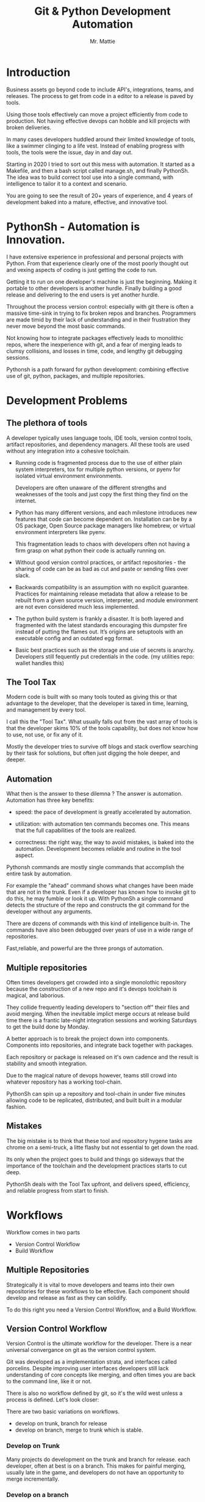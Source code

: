#+LATEX_CLASS: article
#+TITLE: Git & Python Development Automation
#+AUTHOR: Mr. Mattie

* Introduction

Business assets go beyond code to include API's, integrations, teams,
and releases. The process to get from code in a editor to a release is
paved by tools.

Using those tools effectively can move a project efficiently from code
to production. Not having effective devops can hobble and kill
projects with broken deliveries.

In many cases developers huddled around their limited knowledge of
tools, like a swimmer clinging to a life vest. Instead of enabling
progress with tools, the tools were the issue, day in and day out.

Starting in 2020 I tried to sort out this mess with automation. It
started as a Makefile, and then a bash script called manage.sh, and
finally PythonSh. The idea was to build correct tool use into a single
command, with intelligence to tailor it to a context and scenario.

You are going to see the result of 20+ years of experience, and 4
years of development baked into a mature, effective, and innovative
tool.

* PythonSh - Automation is Innovation.

I have extensive experience in professional and personal projects with
Python. From that experience clearly one of the most poorly thought
out and vexing aspects of coding is just getting the code to
run.

Getting it to run on one developer's machine is just the beginning.
Making it portable to other developers is another hurdle. Finally
building a good release and delivering to the end users is yet another
hurdle.

Throughout the process version control: especially with git there is
often a massive time-sink in trying to fix broken repos and
branches. Programmers are made timid by their lack of understanding
and in their frustration they never move beyond the most basic
commands.

Not knowing how to integrate packages effectively leads to monolithic
repos, where the inexperience with git, and a fear of merging leads to
clumsy collisions, and losses in time, code, and lengthy git debugging
sessions.

Pythonsh is a path forward for python development: combining effective
use of git, python, packages, and multiple repositories.

* Development Problems

** The plethora of tools

A developer typically uses language tools, IDE tools, version control
tools, artifact repositories, and dependency managers. All these tools
are used without any integration into a cohesive toolchain.

- Running code is fragmented process due to the use of either plain
  system interpreters, tox for multiple python versions, or pyenv for
  isolated virtual environment environments. 

  Developers are often unaware of the different strengths and
  weaknesses of the tools and just copy the first thing they find on
  the internet.

- Python has many different versions, and each milestone introduces
  new features that code can become dependent on. Installation can be
  by a OS package, Open Source package managers like homebrew, or
  virtual environment interpreters like pyenv. 

  This fragmentation leads to chaos with developers often not having a
  firm grasp on what python their code is actually running on.

- Without good version control practices, or artifact repositories -
  the sharing of code can be as bad as cut and paste or sending files
  over slack.

- Backwards compatibility is an assumption with no explicit guarantee.
  Practices for maintaining release metadata that allow a release to
  be rebuilt from a given source version, interpreter, and module
  environment are not even considered much less implemented.

- The python build system is frankly a disaster. It is both layered
  and fragmented with the latest standards encouraging this dumpster
  fire instead of putting the flames out. It’s origins are setuptools
  with an executable config and an outdated egg format.

- Basic best practices such as the storage and use of secrets is
  anarchy. Developers still fequently put credentials in the
  code. (my utilities repo: wallet handles this)

** The Tool Tax

Modern code is built with so many tools touted as giving this or that
advantage to the developer, that the developer is taxed in time,
learning, and management by every tool.

I call this the "Tool Tax". What usually falls out from the vast array
of tools is that the developer skims 10% of the tools capability, but
does not know how to use, not use, or fix any of it.

Mostly the developer tries to survive off blogs and stack overflow
searching by their task for solutions, but often just digging the hole
deeper, and deeper.

** Automation

What then is the answer to these dilemna ? The answer is automation.
Automation has three key benefits:

- speed: the pace of development is greatly accelerated by automation.

- utilization: with automation ten commands becomes one. This means that
  the full capabilities of the tools are realized.

- correctness: the right way, the way to avoid mistakes, is baked into
  the automation. Development becomes reliable and routine in the tool
  aspect.

Pythonsh commands are mostly single commands that accomplish the entire
task by automation.

For example the "ahead" command shows what changes have been made that
are not in the trunk. Even if a developer has known how to invoke git
to do this, he may fumble or look it up. With PythonSh a single
command detects the structure of the repo and constructs the git
command for the developer without any arguments.

There are dozens of commands with this kind of intelligence built-in.
The commands have also been debugged over years of use in a wide range
of repositories.

Fast,reliable, and powerful are the three prongs of automation.

** Multiple repositories

Often times developers get crowded into a single monolothic repository
because the construction of a new repo and it's devops toolchain is
magical, and laborious.

They collide frequently leading developers to "section off" their
files and avoid merging. When the inevitable implict merge occurs at
release build time there is a frantic late-night integration sessions
and working Saturdays to get the build done by Monday.

A better approach is to break the project down into components.
Components into repositories, and integrate back together with
packages. 

Each repository or package is released on it's own cadence and the
result is stability and smooth integration.

Due to the magical nature of devops however, teams still crowd into
whatever repository has a working tool-chain.

PythonSh can spin up a repository and tool-chain in under five minutes
allowing code to be replicated, distributed, and built built in a
modular fashion.

** Mistakes

The big mistake is to think that these tool and repository hygene
tasks are chrome on a semi-truck, a litte flashy but not essential to
get down the road.

Its only when the project goes to build and things go sideways that
the importance of the toolchain and the development practices starts
to cut deep.

PythonSh deals with the Tool Tax upfront, and delivers speed,
efficiency, and reliable progress from start to finish.

* Workflows

Workflow comes in two parts

- Version Control Workflow
- Build Workflow

** Multiple Repositories

Strategically it is vital to move developers and teams into their own
repositories for these workflows to be effective. Each component
should develop and release as fast as they can solidify.

To do this right you need a Version Control Workflow, and a Build
Workflow.

** Version Control Workflow

Version Control is the ultimate workflow for the developer. There
is a near universal convergance on git as the version control system.

Git was developed as a implementation strata, and interfaces called
porcelins. Despite improving user interfaces developers still lack
understanding of core concepts like merging, and often times you are
back to the command line, like it or not.

There is also no workflow defined by git, so it's the wild west
unless a process is defined. Let's look closer:

There are two basic variations on workflows.

- develop on trunk, branch for release
- develop on branch, merge to trunk which is stable.

*** Develop on Trunk

Many projects do development on the trunk and branch for release.
each developer, often at best is on a branch. This makes for painful
merging, usually late in the game, and developers do not have an
opportunity to merge incrementally.

*** Develop on a branch

The alternative is to develop on a branch, but without a development
trunk each developer ends up on "forever" branches, merging with great
difficulty.

*** Git Flow

Git Flow is a workflow supported by reliable and intuitive
tooling. [[cite:&flow]]

In git flow all of the shared development is on "develop" and
developers work in isolated branches.

The developers all merge their work into development, and can
constantly and incrementally pull from develop, merging on-the-go, so
a huge mess to untangle isn't created.

That is develop, and feature branches. Releases are on main/master,
merging the work from develop once develop has stabalized. When
There are releases they are tagged and every release can be
easily re-constructed.

** Build Workflow

The correct way to integrate is by packages. Developers should not
try and sync and push and pull each other into integrations that
are half-baked.

Each repository releases when it is fully baked, and integration
is by well defined API's instead of fragile ad-hoc source
level interfaces.

It's vital to have a shared artifact repository, a simple way to
build, and well tested packages to integrate.

PythonSh accomplishes this by setting up virtual environments for
dependency isolation, building, testing, and releasing.

* Introducting PythonSh


pythonsh has a script pysh-install.sh that when called with:

- private = my personal ssh checkout for development

- public  = https checkout for client consumption

This script will install a git submodule pythonsh and create a symlink
to py.sh for the CLI interface.

from there all commands are in the form:

#+BEGIN_SRC bash
./py.sh tools-unix
#+END_SRC

Most commands are a single command, a few take arguments. They
accomplish a task with as much intelligence as possible so arguments
don't have to be a stumbling block, and it speeds things up.

** Project Creation

Pythonsh needs to install virtualenv for the user. To solve the
chicken-and-egg problem PythonSh is cloned first:

Tools installation installs the tools and the zsh configuration.

#+BEGIN_SRC bash
apt install git

cd <code>

curl <pythonsh> pysh-install.sh

./py.sh tools-unix
./py.sh tools-zshrc
./py.sh tools-custom # optional, but it should be a guide for manual setup
./py.sh tools-prompt # optional prompt setup
#+END_SRC

New repository configuration:

#+BEGIN_SRC bash
git init
git flow init

<CODE>/pythonsh/pythonsh/pysh-install.sh public
git commit -m "first commit of a new repository"
#+END_SRC

Here we install git, Then we clone the pythonsh repository. The tools
command install git-flow, pyenv, and pyenv-virtual

Inside pythonsh we run "tools-unix" which installs pyenv from git
source into $HOME/tools/pyenv

#+BEGIN_SRC bash
./py.sh tools-zshrc
./py.sh tools-custom
./py.sh tools-prompt
#+END_SRC

These tools commands setup the developer's shell for git and python.
It is a toolbox with numerous functions, including virtualenv
switching.

The "tools-zshrc" command is required, along with use of the zsh shell.
It is maybe possible to use bash, but you would have to rename the
files like: .zshrc -> .basrc etc...

"tools-custom" sets up an environment autodetecting many key things
such as pyenv, paths, ssh-agent, and the EDITOR. 

On systems like MacOS where you can't hook the login, it will work
fine in shells. On linux systems you can copy it into .xsessionrc and
have the setup be global.

At this point pythonsh has completed global setup. Here is what
creating a repository looks like:

#+BEGIN_SRC bash
mkdir project
cd project

git init
git flow init

pysh-install.sh public
#+END_SRC

For cloning existing project it looks like this:

#+BEGIN_SRC bash
git clone <project> <project dir>
cd <project>

git flow init

pysh-install.sh finish
#+END_SRC

This is all that is needed to setup a project. PythonSh is ready to
use for best practices. This is what a prompt looks like:

#+BEGIN_SRC bash
<work> [system] pythonsh:develop(*+) ->
#+END_SRC

- work is the system name so you dont get confused when remoting into other systems
- system is the virtualenv which is not activated in this case.
- pythonsh is the repository you are at.
- develop is the current branch
- () encloses * and + , where * = dirty, and + = staged changes

** Project Configuration

The idea of the python.sh file is that it contains all the information
needed to drive the tool-chain. It contains version information and
the names for things.

#+BEGIN_SRC bash
,# pythonsh configuration file
VERSION=0.15.0

PACKAGES=pyutils
SOURCE=.

BUILD_NAME=pythonsh

DOCKER_VERSION="0.1.0"

VIRTUAL_PREFIX='pythonsh'
PYTHON_VERSION='3.12'
#+END_SRC

We will circle back later on this file, but the important thing to
know is that this is the "Source of Truth" for the toolchain and as
much as possible all other files needed for python are generated from
this configuation.

** Source Configuration

Setting up the source requires one key thing from python.sh:
the directory containing the source.

#+BEGIN_SRC bash
,# pythonsh configuration file
SOURCE=src
VIRTUAL_PREFIX='pythonsh'
PYTHON_VERSION='3.12'
#+END_SRC

** Python configuration

#+BEGIN_SRC bash
./py.sh project-virtual
#+END_SRC

This is where the intelligence starts. This command does:

- deactivates any pre-exising source environment
- finds the latest "dot" release of the specified python version.
- compiles a new python interpreter if needed.
- installs the "dev" and "test" virtual environments.

At this point the developer would type:

#+BEGIN_SRC bash
switch_dev
#+END_SRC

which would activate the virtual environment for python. A dependency
isolated environment for development, without any extraneous packages
the developer might have on his system.

The next step is to bootstrap.

** PythonSh bootstrap

A virtual environment doesnt have packages that pythonsh itself
needs, nor does it have pipenv for package management, or
development tools.

Bootstrap initializes the virtual environment and does so in three
stages. All of boostrap is fully automatic.

- ugprade pip
- install pipenv
- install dependencies for pythonsh
- search the source tree for Pipfile fragments, merge into a root Pipfile
- install the dependencies of the repository.
- search installed packages as well as sources for Pipfile fragments
- make a second merged Pipfile with source and package Pipfile fragments
- install combined dependencies.

The merging process sorts through all the dependencies in source and
packages managed by PythonSh. It takes the higher version of every
version comparison and generates a root Pipfile.

Some would say this is imperfect: that only PythonSh packages can be
merged - which is true. But by synchronizing versions at teir-1 and
tier-2 the problems with package version issues are massively reduced,
and far more tractable to solve. Often pendantic hand wringing is a
obstacle to making practical solutions.

** Integrating Source into the virtualenv

There are a couple of ways to insert the source into the python virtualenv.
The first is with an editable package, the common way. A second way is
to put a .pth file into site-packages.

I prefer the uncommon .pth file approach since it is more flexible, and
I will usually prefer flexiblity over dogma.

#+BEGIN_SRC bash
./py.sh add-src
#+END_SRC

This installs a .pth file from python.paths, a file in the repository.
Both absolute and relative paths are accepted.

#+BEGIN_SRC bash
show-paths = list .pth source paths
add-paths  = install .pth source paths into the python environment
rm-paths   = remove .pth source paths
site       = print out the path to site-packages
#+END_SRC

- show-paths: shows all the paths in the virtual environment
- add-paths: installs a pth file generated from python.paths in the repo root
- rm-paths: removes the .pth file
- site: prints out the virtualenv site-packages directory location

The next step is to get the source code into the virtualenv.
There is a way to make it possible by using "editable" packages,
however I prefer a second approach. It is possible to put ".pth"
packages into site-packages in the virtual environment.

** PythonSh Starter Kit

Here is a template for starting a PythonSh repository. The code is in
scripts/starter-kit.sh

#+BEGIN_SRC bash :shebang "#! /usr/bin/env bash" :tangle "scripts/starter-kit.sh"
REPO=$1
CLONE=$2
BRANCH=$3

git clone $REPO $CLONE
cd $CLONE

,# setup git flow
git flow init

,# install pythonsh
test -d pythonsh || $HOME/code/pysh-install.sh public

,# edit python.sh
$EDITOR python.sh

,# create the virtual environments
 ./py.sh project-virtual

,# install source shims
$EDITOR python.paths
./py.sh add-paths

,# boostrap virtualenv
./py.sh bootstrap

,# start the feature branch
git flow feature start $BRANCH
#+END_SRC

This is a complete developer environment and devops toolchain in less
than five minutes.

* Version Control Workflow

The version control workflow is the most difficult part for
developers to master due to the frequent need to understand
complex history graphs, and arcane commands.

Usually there are only loose practices around commits, and
it makes it impossible to "look over the shoulder" and
understand what is going on in the repository.

** Version Control Conventions

It is vital for the tools, and for the developers to adhere to
conventions in commits, tags, and releases. How can another developer
understand your history if your commit messages are: "fixed some bugs"?

** Conventional Commits and Reports

Conventional commits [[cite:&conventional]] is a standard for semantics
and formatting of commits. I use it as a starting point, and add a
couple such as refactor, and sync.

#+BEGIN_SRC bash
(feat) add a new dialog for listing reports
#+END_SRC

These conventions are crucial since it makes it clear to developers
what a commit consists of, and allows tools to process the history in
powerful ways.

To really understand the power of conventional commits you have
to consider the tooling. What if it was possible to generate
release notes entirely from commits ? Pythonsh does!

This is what a history looks like, a jungle of different types of commits:

#+BEGIN_SRC bash
(sync) [2024-03-16T08:16:03-07:00] syncd: pythonsh
04fb73e Merge branch 'release/0.10.0' into develop
8f13b6b (sync) [2024-03-15T22:35:36-07:00] syncd: pythonsh
776971e (release) release 0.10.0 many fixes to dwim, support for org mode etc..
dbd926b (fix) insert the commit type as well as the message and report
1ad304d (fix) report no longer takes a message argument so insert the message ourselves
c6f8a67 (sync) [2024-03-15T22:14:20-07:00] syncd: pythonsh
0fbf0df (feat) create a insert-syncd command that generates a sync commit message
fd93322 (sync) 3-15-2024 sync pythonsh
b8b069a (fix) make m keybinding be menu and remove a
420f003 (feat) functionalize the helm frame configuration
7bea9b9 (sync) 3-15-2024 sync latest citeproc,helm, and helm-bibtext
ec46225 (fix) add ignore=dirty to helm-frame
#+END_SRC

This is what a report looks like. It groups the commits by type and
is injectable into a commit. This allows for editing the report
into release notes in the commit.

Without release notes it's only tribal knowledge what is in a release
or not. Professionals do not leave history up to word of mouth. Take
a look at a report and see how easy it is to edit into release notes.

#+BEGIN_SRC bash
devil> [system] grail:develop(*) -> ./py.sh status-report

,* features

(feat) through questions determine what type of report to insert
(feat) create a insert-syncd command that generates a sync commit message
(feat) show the branch on the modeline
(feat) add a bunch of fonts and a install script for macos
(feat) add a tramp command that opens dired on the host home directory
(feat) revamp the scripts to build emacs from brew and deal with byte copmilation

,* fixes

(fix) insert the commit type as well as the message and report
(fix) report no longer takes a message argument so insert the message ourselves
(fix) make m keybinding be menu and remove a
(fix) add ignore=dirty to helm-frame
(fix) fix the battery with a closing >
(fix) remove initial bib file which is obsoleted by compsci repo now
(fix) disable helm-frame for now

,* syncs

(sync) [2024-03-16T08:16:03-07:00] syncd: pythonsh
(sync) [2024-03-15T22:35:36-07:00] syncd: pythonsh
(sync) [2024-03-15T22:14:20-07:00] syncd: pythonsh
(sync) 3-15-2024 sync latest citeproc,helm, and helm-bibtext
(sync) ff pythonsh to 3-15-2024
(sync) sync helm core 3-15-2024

,* refactor

(refactor) clean up formatting so it's easier to read
(refactor) cleanup formatting
(refactor) pull all the scripts and files for emacs from pythonsh and combine into compile-emacs.sh
(refactor) minor whitespace changes
(refactor) clean up lex-cache and check dwim-complete
<devil> [system] grail:develop(*) ->
#+END_SRC

Here are my prefixes which extend the conventional commit standard:

- (feat) new features. A oneliner is either sufficient or some prose is added below
  the main commit line.
- (fix) this is primarily for development. They belong on feature branches.
  fixes are corrections to code that has not been released yet.
- (bug) bugs are defects in code that has been released. They need to be
  included in the release notes
- (issue) issues are bugs that have been reported by users and have a ticket assigned.
- (sync) a fast-forward. This is done only on the trunks: develop and main where they
  are histories that are stable, and consist entirely of merges.
 
  The other use case is for third party submodules. since .gitmodules and git internals
  remember the commit sync'd its not a good idea to introduce local commits. That will
  get ugly.

  For (sync) is is critical that the date be in the one-liner as dependencies are
  being updated and this has a large impact on the release.

- (pull) for working on feature branches, pull is for pulling changes into the
  feature branches
- (merge) merge is for merging developer work into the shared development trunk.
- (release) releases are alpha and beta releases. The actual release process with
  git flow release start is more complex and is documented below
- (alpha) both tag and possibly a commit this indicates it's a beta candidate
  and the developer wants to tag/commit to establish a baseline
- (beta) This is on the develop trunk and indicates that this is a point from
  which beta_fix and beta_<feature branch> should be branched off this point.
- (refactor) a change to make development or maintenance easier that has no impact on functionality
- (doc) documentation updates.

This systematic annotating of the history makes it possible to
understand the changes far beyond cryptic and poor commit messsages.

This also allows for tools that help insert commit messages, and
generate entire release notes into merge commits and the like.

#+BEGIN_SRC bash
./py.sh status-report
./py.sh release-report
#+END_SRC

Status report shows all the developers changes grouped by type
that are outstanding from the development trunk.

The release-report shows all the work in the development trunk
outstanding since the last release. With tag, branching, and
commit conventions this is fully automated.

** Git Flow - the nitty gritty

git flow establishes a structure that is time-proven and boosts
productivity and "incremental" merges instead of putting off merging
until the final moments on a Friday.

git flow init and the developer work by this process:

- git-flow: creates main/master as the release branch
- git-flow: creates develop as the development trunk
- git-flow/developer: creates "feature" branches for a specific task.
- developer: works in "feature" and merges develop changes from the team with "pulls"
- developer: when work is done, "squashes" the "feature" and merges into "develop"
- developer: when "develop" is ready for testing, they make a "alpha" tag
- developer: when integration begins "beta" tags are created.
- developer: when integration is complete a "release" merge into "main" is done.

All of the developer tasks are not done manually, instead they are done with
either PythonSh commands or git flow commands.

** PythonSh Version Control Feature Summary

- track = set upstream tracking
- tag-alpha = create alpha tag
- tag-beta = create beta tag
- info = show branches, tracking, and status
- verify = verify commit cryptographic signatures
- status = show status of repository and all sub-modules
- fetch = fetch main, develop, and current branch
- pull = pull current branch no ff
- staged = show staged changes
- merges = show merges only
- releases = show releases (tags)
- history = show commit history
- summary = show diffstat between feature and develop or last release and develop
- delta = show diff between feature and develop or last release and develop
- ahead = show log of commits in branch but not in parent
- behind = show log of commit in parent but not branch

- release-report = generate a report of changes since last release
- status-report = generate a report of changes ahead of the trunk

- graph = show history between feature and develop or last release and develop
- upstream = fetch upstream and show changes not yet merged
- sync = merge from the root branch commits not in this branch no ff

** PythonSh Version Control in-depth

Let's look at the version control capabilities in-depth and see what
developers could do if they intensively studied git and git-flow.

*** status

This is a example of using status:

#+BEGIN_SRC bash
<devil> [pastepipe_dev] pastepipe:develop(*) -> status
On branch develop
Your branch is up to date with 'origin/develop'.

Changes not staged for commit:
  (use "git add <file>..." to update what will be committed)
  (use "git restore <file>..." to discard changes in working directory)
  modified:   Pipfile.lock
  modified:   pyproject.toml

Untracked files:
  (use "git add <file>..." to include in what will be committed)
  dist/
  src/pastepipe.egg-info/

no changes added to commit (use "git add" and/or "git commit -a")
<devil> [pastepipe_dev] pastepipe:develop(*) ->
#+END_SRC

*** info

#+BEGIN_SRC bash
<mobile> [system] pythonsh:develop(*) -> ./py.sh info
,* develop 879b2a4 [origin/develop] (feat): put code directory [zshrc.custom]
  main    7f47e7c [origin/main: behind 134] Merge branch 'release/0.15.1'
[staged]
 0 files changed
[changes]
 pythonsh.org |  130 ++++++++++++++++++++++++++++++++++-------------------------
 1 file changed, 75 insertions(+), 55 deletions(-)
[untracked]
<mobile> [system] pythonsh:develop(*) ->
#+END_SRC

py.sh info shows the stauts of the branches and the repo. this is a
very handy command.

*** track

- track <1> <2>  = set upstream tracking 1=remote 2=branch

sometimes you need to set the upstream for a branch. track makes this
easy.

*** fetch & pull

- fetch = fetch main, develop, and current branch
- pull  = pull to current branch no ff

fetch retrieves the commits from upstream but does not merge
them. pull is basically fetch + merge.

*** staged

- staged     = show staged changes

show staged changes. Note that git diff
showing the unstaged changes is a shell alias.

*** Advanced View

- merges = show merges only
- history = show commit history
- summary = show diffstat of branch to trunk or trunk to release.
- delta = show diff of branch to trunk or trunk to release
- log = show log of branch to trunk or trunk to release
- graph = show history graph of branch to trunk or trunk to release
- upstream = show upstream changes that havent been merged yet

The most powerful feature is "agains the parent". What this means is
that pythonsh detects if it's on a feature branch, the develop trunk,
or the main trunk.

- if on a feature branch it's a diff from develop -> feature
- if on the develop branch it's a diff from main -> develop
- if on main it's a diff from the last tag -> main

This intelligence means a single command can be used in three
different contexts with no additional arguments.

- sync = merge from the root branch commits not in this branch no ff

sync is a tool to pull changes from the parent into the current branch. This
is used for when development work on the develop trunk needs to be merged
into the feature branch.

*** tagging

- tag-beta = <feat> <msg> : create a beta tag on the trunk

tagging is important for making a file set for alpha or beta
releases. by drawing a line across the repository the entire state of
the repo can be checked out.

* Packaging and Integration

Python packaging can be very difficult because there are many different
systems fragmenting the tool-chain into camps that don't get along.

The Python developers tried to impose some order on the build process.
The PEP 517 standard with pyproject.toml is their attempt to
homogenize the build landscape.

However instead of making things uniform it fanned the flames by
specifying backends as plugins, and duplicated the dependancy
information also in Pipfile.

Now the developer has to keep in sync both Pipfile and pyproject.toml.
This is arguably almost worse than before.

PythonSh uses the PEP517 build, but instead of maintaining the files
by hand, Pythonsh puts Pipfile fragments in the source modules and
generates both the Pipfile, and pyproject.toml from these fragments.

This means that the files will always be in sync since they are
generated by the same tool, and from the same sources.

** Virtual Environments

Python package management takes place in virtual environments.
These are directories that have a python built from source
and a set of installed packages.

When you "activate" a virtual environment and your shell
is correctly set you can execute programs, including
python, in that environment.

*** Virtual Environment Stucture

A project has four virtual environments

- dev: for development
- test: for pre-release testing
- build: for building a release
- release: for testing release packages

The dev environment is for the development work. The test environment
is for testing for release ready.

The build environment is created and destroyed automatically. The
release environment is created as needed. The release environment is
for dev:prod parity and testing the built package or packages without
the development packages present.

the "dev" and "test" environments are the commonly used ones. With the
shell setup by py.sh typing

- "switch_dev" = switch to development environment
- "switch_test" = switch to test environment

The most important thing is to focus on with virtual environments
is that dev, test, and release is that they are kept in sync mirroring
places like cloud environments, or on-site environments.

The process for code to bake is: dev -> test -> release

- First dev is a sandbox for developmental code. 
- Test is an environment for integration testing.
- release is a environment for checking that the build works in "prod".

Code is first built in dev. From dev it's promoted to testing to
integrate with other developers. From test it's release tested.  If
there is feedback from release or test it goes back to test.

** Building

Building should be done in an isolated environtment. tox allows
for tests and such to execute in different environments but this
will dissapear as older python versions are phased out. With
virtualenv you can take your python with you so multiple versions
of python isn't a target anymore.

#+BEGIN_SRC bash
./py.sh build
#+END_SRC

This is all it takes to build a package with PythonSh.

* Release

The release process is often the worst of the practices in the
environment. It is common convention to never do a release late in the
week, because there is always a huge hurdle of after-release activity
to hammer the release into shape.

This is absolutely unacceptable. Good programmer's dont forget stuff
in the release or have to patch the release numerous times due to
integration issues, and missing files or code. Good programmers take
extra effort to hit the mark with releases.

Second of all it should be an absolute rule that enough is recorded to
make it possible to rebuild a release. If your repository doesn't have
enough information to rebuild, and the situation arises where you need
to, it's like an airbag: you don't need it usually, but when you do,
it's a life saver.

** PythonSh Release Process

PythonSh walk the developer through a automated process to perform
the release.

** Building & Testing

The build for a release can come in two flavors with python.sh:

- Singular packages created by the python build module. 
- The second type is a buildset package which is an
  abbreviation for built set. it's a zip named like a wheel, except it's
  a all the runtime dependencies gathered from the test virtual
  environment.

buildset packages are used when there are private packages in the mix
and we need to be able to install all the dependencies in one shot.

to start the release proccess a release environment is
created.

#+BEGIN_SRC bash
./py.sh mkrelease

switch_release

pipenv install <package>
#+END_SRC

This use of a release virtualenv allows the package to be tested
in an environment that mirrors "prod"

Code takes time bake, and so rushing into a release is not a good
idea. after some time has passed and a few final fixes are made it's
time for the full source release process to start.

** Source Release Procedure

- checks are ran to make sure the repository and virtual environment
  are ready for a release
- the release is created with git flow
- Pipfile is generated and locked
- The Pipfile, Pipfile.lock, and python.sh are copied into a release/
  directory with the version of the release appended
- all files added or generated are added to git
- an automatic git commit is performed

*** Source Release commands

- check = check virtualenv, fetch upstream, show repo state

- start = <VERSION>  = update VERSION in python.sh, reload config,
          snapshot Pipfile if present, and start a git flow 
          release with VERSION

- release = finalize the release with a git-flow finish command.
- upload  = push main and develop branches, and push and tags

Then the release drops down to a shell so the developer can inspect
the release. On this release branch the developer can fix up any
missing or incorrect bits.

Git flow finish does:

- The release is merged back into main
- The release is merged back into develop
- a tag is created starting with "release-<VERSION>"

The developer would insert the release-report into the release trunk
merge producing a easy to understand set of release notes describing
all the ingredients baked into the release.

#+LATEX: \appendix

* Appendix

** python.sh

python.sh is the master file for pythonsh.
It contains all the variables needed to
generate python files.

The idea is that there is one master file,
and all the other files are generated from
it so they are all synchronized.

Unfortunately python has numerous redundancies
so syncing them up is key, and best done
with a single master file.

Here is an example from pythonsh itself:

#+BEGIN_SRC bash
,# pythonsh configuration file
VERSION=0.14.0

PACKAGES=pyutils
SOURCE=.

BUILD_NAME=pythonsh

DOCKER_VERSION="0.1.0"

VIRTUAL_PREFIX='pythonsh'
PYTHON_VERSION='3.12'
#+END_SRC

- VERSION = the version of the repository
- PACKAGES = packages that comprise the project
- SOURCE = the directory containing the package sources. it is typically: "src/"
- BUILD_NAME = the name of the built packages
- VIRTUAL_PREFIX = the prefix for the virtualenvs. pythonsh = "pythonsh_dev" etc...
- PYTHON_VERSION = what python version to install/use
 
From this the following packages are generated:

- pyproject.toml = PEP517 build template. contains build system directives and runtime dependencies
- Pipfile = Dependency management. sections for repositories, dependencies, and other variables.

** Virtual Environment Creation

When the virtual environments are created the latest possible PYTHON
matching the PYTHON_VERSION is installed. This is done
automatically. If a interpreter has already been built for that
version it is re-used.

Then the virtualenvs are created by

#+BEGIN_SRC bash
./py.sh project-virtual
#+END_SRC

This creates VIRTUAL_PREFIX-{dev,test}

Then the environment is bootstrapped.

** boostrap

#+BEGIN_SRC bash
./py.sh bootstrap
#+END_SRC

There are many steps to a bootstrap

- The pip command is upgraded, pipenv is installed
- ./py.sh minimal which installs only the packages needed by pythonsh itself
- then a search is made of the source directories for .pypi and Pipfile

This is unique to pythonsh. Normally all Pipfile instances are
singluar and at the root of the tree. However pythonsh is built to
find fragments of Pipfile in source directories, and installed
packages.

The .pypi fils define repositories. Typically for open-source projects
only the central pypi repository is used. However for commercial
projects private artifact repositories are used as well.

- now all the .pypi repos and fragements are merged by the highest version

This merging process reduces tangled dependencies by syncing all the
dependencies at the teir 1 packages.

- The root Pipfile is written with the packages are installed.

- A second pass then searches installed packages for fragments and merges those

This second pass allows us to gather Pipfile fragments from installed
packages from the first pass.

- Now the final install takes place with all the teir-1 and teir-2 dependencies synced.

- at both stages vulnerability checks are performed.

- finally pyproject.toml is written for the PEP517 build "build" module.

The pyproject.toml build file contains all of the information needed to build
the package.

It is not currently possible to specifiy additional repositories with
a setuptools backend in pyproject.toml. This means that if there are
private repositories it's not possible to specify the dependencies.

When all of the packages are on pypi a dependencies list will be written
to pyproject.toml. If there are other repositories dependencies will be
supressed but the rest of the file will be written.

This is the boostrap process. The end result is that the active
virtualenv will contain a highly homogenous package set for the
project.

Actually pyproject.toml is not generated until a package build
is performed but the two files: Pipfile and pyproject.toml share
a context.

** Python commands

- test   = run pytests
- python = execute python in pyenv
- repl   = execute ptpython in pyenv
- run    = run a command in pyenv

The python commands include all of the basic functionality for python
development.

** Package commands

- versions = display the versions of python and installed packages
- locked   = update from lockfile
- all      = update pip and pipenv install dependencies and dev, lock and check
- update   = update installed packages, lock and check
- remove   = uninstall the listed packages
- list     = list installed packages

#+print_bibliography:
